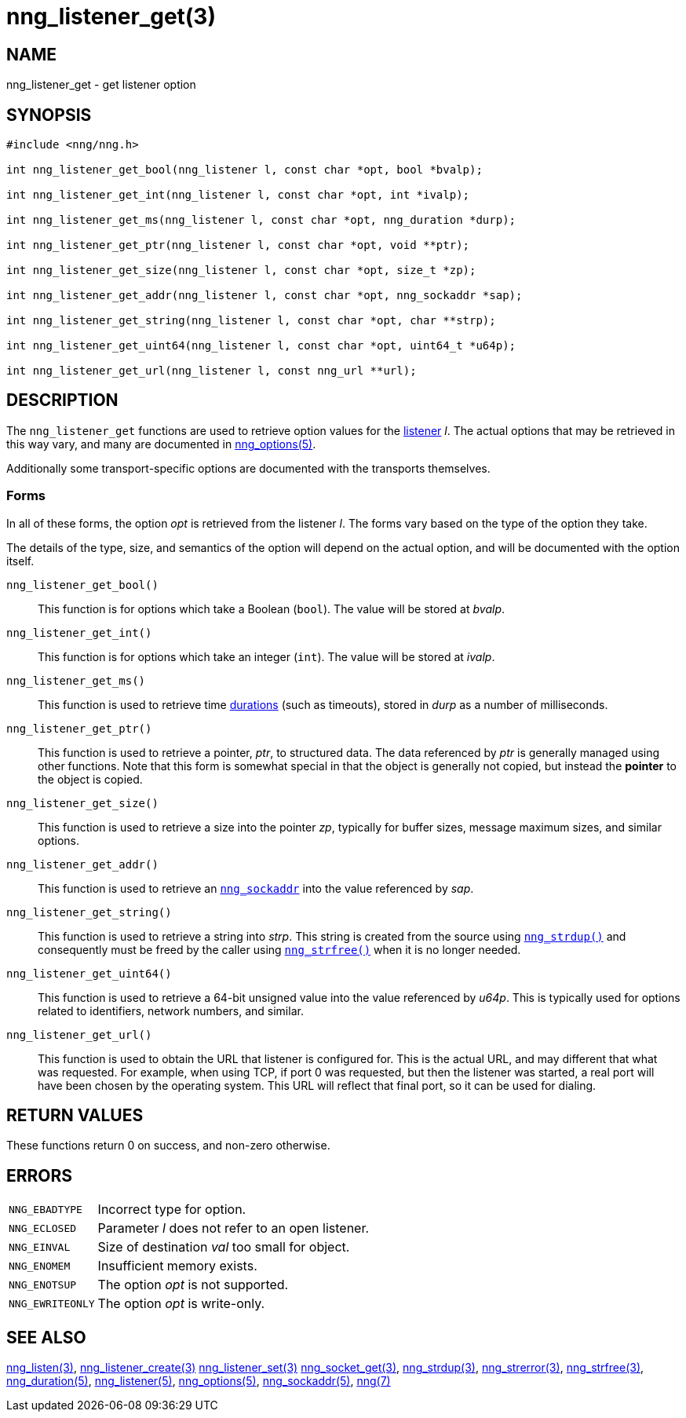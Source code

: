= nng_listener_get(3)
//
// Copyright 2024 Staysail Systems, Inc. <info@staysail.tech>
// Copyright 2018 Capitar IT Group BV <info@capitar.com>
//
// This document is supplied under the terms of the MIT License, a
// copy of which should be located in the distribution where this
// file was obtained (LICENSE.txt).  A copy of the license may also be
// found online at https://opensource.org/licenses/MIT.
//

== NAME

nng_listener_get - get listener option

== SYNOPSIS

[source, c]
----
#include <nng/nng.h>

int nng_listener_get_bool(nng_listener l, const char *opt, bool *bvalp);

int nng_listener_get_int(nng_listener l, const char *opt, int *ivalp);

int nng_listener_get_ms(nng_listener l, const char *opt, nng_duration *durp);

int nng_listener_get_ptr(nng_listener l, const char *opt, void **ptr);

int nng_listener_get_size(nng_listener l, const char *opt, size_t *zp);

int nng_listener_get_addr(nng_listener l, const char *opt, nng_sockaddr *sap);

int nng_listener_get_string(nng_listener l, const char *opt, char **strp);

int nng_listener_get_uint64(nng_listener l, const char *opt, uint64_t *u64p);

int nng_listener_get_url(nng_listener l, const nng_url **url);

----

== DESCRIPTION

(((options, listener)))
The `nng_listener_get` functions are used to retrieve option values for
the xref:nng_listener.5.adoc[listener] _l_.
The actual options that may be retrieved in this way
vary, and many are documented in xref:nng_options.5.adoc[nng_options(5)].

Additionally some transport-specific options are documented with the transports themselves.

=== Forms

In all of these forms, the option _opt_ is retrieved from the listener _l_.
The forms vary based on the type of the option they take.

The details of the type, size, and semantics of the option will depend
on the actual option, and will be documented with the option itself.

`nng_listener_get_bool()`::
This function is for options which take a Boolean (`bool`).
The value will be stored at _bvalp_.

`nng_listener_get_int()`::
This function is for options which take an integer (`int`).
The value will be stored at _ivalp_.

`nng_listener_get_ms()`::
This function is used to retrieve time xref:nng_duration.5.adoc[durations]
(such as timeouts), stored in _durp_ as a number of milliseconds.

`nng_listener_get_ptr()`::
This function is used to retrieve a pointer, _ptr_, to structured data.
The data referenced by _ptr_ is generally managed using other functions.
Note that this form is somewhat special in that the object is generally
not copied, but instead the *pointer* to the object is copied.

`nng_listener_get_size()`::
This function is used to retrieve a size into the pointer _zp_,
typically for buffer sizes, message maximum sizes, and similar options.

`nng_listener_get_addr()`::
This function is used to retrieve an xref:nng_sockaddr.5.adoc[`nng_sockaddr`]
into the value referenced by _sap_.

`nng_listener_get_string()`::
This function is used to retrieve a string into _strp_.
This string is created from the source using xref:nng_strdup.3.adoc[`nng_strdup()`]
and consequently must be freed by the caller using
xref:nng_strfree.3.adoc[`nng_strfree()`] when it is no longer needed.

`nng_listener_get_uint64()`::
This function is used to retrieve a 64-bit unsigned value into the value
referenced by _u64p_.
This is typically used for options related to identifiers, network
numbers, and similar.

`nng_listener_get_url()`::
This function is used to obtain the URL that listener is configured for.
This is the actual URL, and may different that what was requested.
For example, when using TCP, if port 0 was requested, but then the listener
was started, a real port will have been chosen by the operating system.
This URL will reflect that final port, so it can be used for dialing.

== RETURN VALUES

These functions return 0 on success, and non-zero otherwise.

== ERRORS

[horizontal]
`NNG_EBADTYPE`:: Incorrect type for option.
`NNG_ECLOSED`:: Parameter _l_ does not refer to an open listener.
`NNG_EINVAL`:: Size of destination _val_ too small for object.
`NNG_ENOMEM`:: Insufficient memory exists.
`NNG_ENOTSUP`:: The option _opt_ is not supported.
`NNG_EWRITEONLY`:: The option _opt_ is write-only.

== SEE ALSO

[.text-left]
xref:nng_listen.3.adoc[nng_listen(3)],
xref:nng_listener_create.3.adoc[nng_listener_create(3)]
xref:nng_listener_set.3.adoc[nng_listener_set(3)]
xref:nng_socket_get.3.adoc[nng_socket_get(3)],
xref:nng_strdup.3.adoc[nng_strdup(3)],
xref:nng_strerror.3.adoc[nng_strerror(3)],
xref:nng_strfree.3.adoc[nng_strfree(3)],
xref:nng_duration.5.adoc[nng_duration(5)],
xref:nng_listener.5.adoc[nng_listener(5)],
xref:nng_options.5.adoc[nng_options(5)],
xref:nng_sockaddr.5.adoc[nng_sockaddr(5)],
xref:nng.7.adoc[nng(7)]
